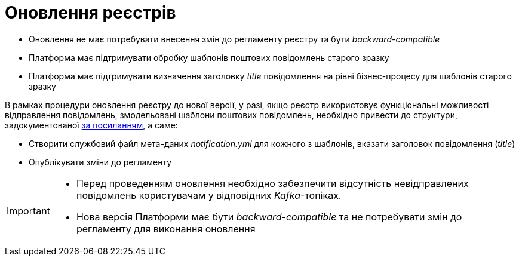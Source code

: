 = Оновлення реєстрів

- Оновлення не має потребувати внесення змін до регламенту реєстру та бути _backward-compatible_
- Платформа має підтримувати обробку шаблонів поштових повідомлень старого зразку
- Платформа має підтримувати визначення заголовку _title_ повідомлення на рівні бізнес-процесу для шаблонів старого зразку


В рамках процедури оновлення реєстру до нової версії, у разі, якщо реєстр використовує функціональні можливості відправлення повідомлень, змодельовані шаблони поштових повідомлень, необхідно привести до структури, задокументованої xref:architecture/registry/operational/notifications/notifications-modelling.adoc#_структура_шаблону_поштового_повідомлення[за посиланням], а саме:

- Створити службовий файл мета-даних __notification.yml__ для кожного з шаблонів, вказати заголовок повідомлення (_title_)
- Опублікувати зміни до регламенту

[IMPORTANT]
--
- Перед проведенням оновлення необхідно забезпечити відсутність невідправлених повідомлень користувачам у відповідних _Kafka_-топіках.
- Нова версія Платформи має бути _backward-compatible_ та не потребувати змін до регламенту для виконання оновлення
--